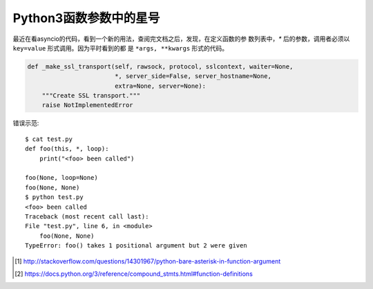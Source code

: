 Python3函数参数中的星号
==========================

最近在看asyncio的代码，看到一个新的用法，查阅完文档之后，发现，在定义函数的参
数列表中，`*` 后的参数，调用者必须以 ``key=value`` 形式调用。因为平时看到的都
是 ``*args, **kwargs`` 形式的代码。

.. code:: python

    def _make_ssl_transport(self, rawsock, protocol, sslcontext, waiter=None,
                            *, server_side=False, server_hostname=None,
                            extra=None, server=None):
        """Create SSL transport."""
        raise NotImplementedError


错误示范::

    $ cat test.py
    def foo(this, *, loop):
        print("<foo> been called")

    foo(None, loop=None)
    foo(None, None)
    $ python test.py
    <foo> been called
    Traceback (most recent call last):
    File "test.py", line 6, in <module>
        foo(None, None)
    TypeError: foo() takes 1 positional argument but 2 were given


.. [#] http://stackoverflow.com/questions/14301967/python-bare-asterisk-in-function-argument

.. [#] https://docs.python.org/3/reference/compound_stmts.html#function-definitions
